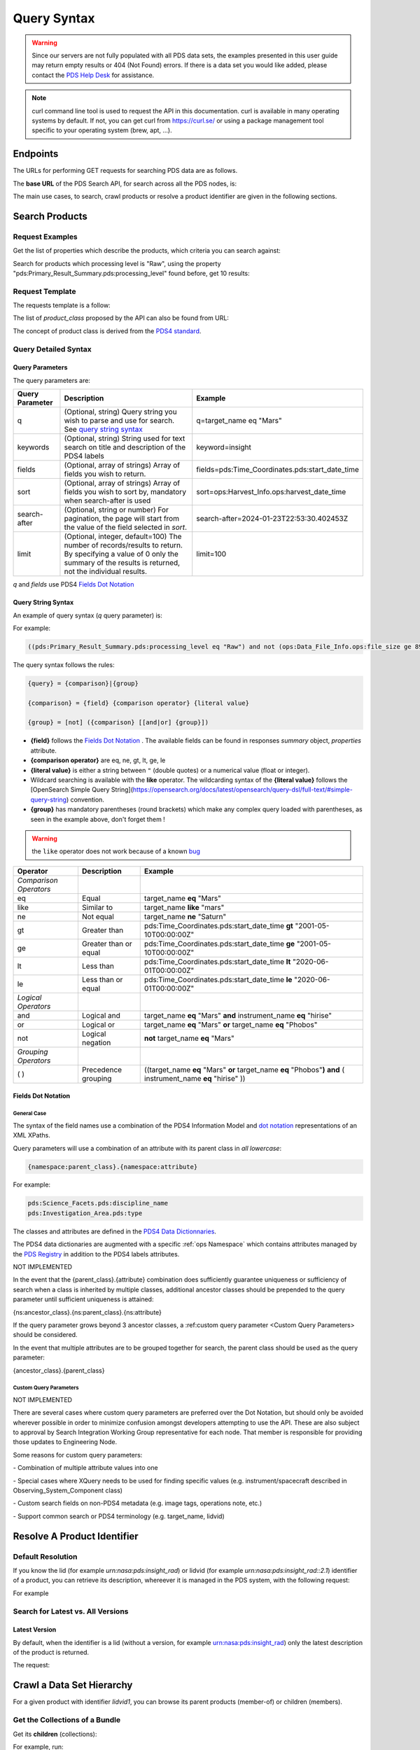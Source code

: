 Query Syntax
============

.. Warning::
   Since our servers are not fully populated with all PDS data sets, the examples presented in this user guide may return empty results or 404 (Not Found) errors. If there is a data set you would like added, please contact the `PDS Help Desk <mailto:pds-operator@jpl.nasa.gov>`_ for assistance.

.. Note::
   curl command line tool is used to request the API in this documentation. curl is available in many operating systems by default. If not, you can get curl from https://curl.se/ or using a package management tool specific to your operating system (brew, apt, ...).

Endpoints
---------

The URLs for performing GET requests for searching PDS data are as follows.

The **base URL** of the PDS Search API, for search across all the PDS nodes, is:

.. code-block::
   :substitutions:

    https://pds.nasa.gov/api/search/|search_user_guide_api_version|/

The main use cases, to search, crawl products or resolve a product identifier are given in the following sections.

Search Products
----------------

Request Examples
~~~~~~~~~~~~~~~~~~~~

Get the list of properties which describe the products, which criteria you can search against:

.. code-block:: bash
   :substitutions:

    curl -L --get 'https://pds.nasa.gov/api/search/|search_user_guide_api_version|/properties'


Search for products which processing level is "Raw", using the property "pds:Primary_Result_Summary.pds:processing_level" found before, get 10 results:

.. code-block:: bash
   :substitutions:

   curl -L --get 'https://pds.nasa.gov/api/search/|search_user_guide_api_version|/products' \
       --data-urlencode 'limit=10' \
       --data-urlencode 'q=(pds:Primary_Result_Summary.pds:processing_level eq "Raw")'




Request Template
~~~~~~~~~~~~~~~~~~

The requests template is a follow:

.. code-block:: http
   :substitutions:

   GET /api/search/|search_user_guide_api_version|/classes/{product_class}[?[{query-parameter}={query-parameter-value}]*] HTTP/1.1
   Host: pds.nasa.gov

The list of `product_class` proposed by the API can also be found from URL:

.. code-block::
   :substitutions:

   https://pds.nasa.gov/api/search/|search_user_guide_api_version|/classes



The concept of product class is derived from the `PDS4 standard <https://pds.nasa.gov/datastandards/documents/im/current/index_1I00.html>`_.


Query Detailed Syntax
~~~~~~~~~~~~~~~~~~~~~~

Query Parameters
..................

The query parameters are:

====================  =========================================================================================================================================================================================================================== ====================
 **Query Parameter**  **Description**                                                                                                                                                                                                             **Example**
====================  =========================================================================================================================================================================================================================== ====================
 q                    (Optional, string) Query string you wish to parse and use for search. See `query string syntax`_                                                                                                                             q=target_name eq "Mars"
 keywords             (Optional, string) String used for text search on title and description of the PDS4 labels                                                                                                                                   keyword=insight
 fields               (Optional, array of strings) Array of fields you wish to return.                                                                                                                                                             fields=pds:Time_Coordinates.pds:start_date_time
 sort                 (Optional, array of strings) Array of fields you wish to sort by, mandatory when search-after is used                                                                                                                        sort=ops:Harvest_Info.ops:harvest_date_time
 search-after         (Optional, string or number) For pagination, the page will start from the value of the field selected in `sort`.                                                                                                             search-after=2024-01-23T22:53:30.402453Z
 limit                (Optional, integer, default=100) The number of records/results to return. By specifying a value of 0 only the summary of the results is returned, not the individual results.                                                limit=100
====================  =========================================================================================================================================================================================================================== ====================

`q` and `fields` use PDS4 `Fields Dot Notation`_

Query String Syntax
...................

An example of query syntax (`q` query parameter) is:

For example:

.. code-block::

   ((pds:Primary_Result_Summary.pds:processing_level eq "Raw") and not (ops:Data_File_Info.ops:file_size ge 8942))

The query syntax follows the rules:

.. code-block::

   {query} = {comparison}|{group}

   {comparison} = {field} {comparison operator} {literal value}

   {group} = [not] ({comparison} [[and|or] {group}])


* **{field}** follows the `Fields Dot Notation`_ . The available fields can be found in responses `summary` object, `properties` attribute.
* **{comparison operator}** are eq, ne, gt, lt, ge, le
* **{literal value}** is either a string between ``"`` (double quotes) or a numerical value (float or integer).
* Wildcard searching is available with the **like** operator. The wildcarding syntax of the **{literal value}** follows the [OpenSearch Simple Query String](https://opensearch.org/docs/latest/opensearch/query-dsl/full-text/#simple-query-string) convention.
* **{group}** has mandatory parentheses (round brackets) which make any complex query loaded with parentheses, as seen in the example above, don't forget them !

.. warning::
  the ``like`` operator does not work because of a known `bug <https://github.com/NASA-PDS/registry-api/issues/170>`_

======================= =========================== ============
 **Operator**            **Description**            **Example**
======================= =========================== ============
 *Comparison Operators*
 eq                      Equal                       target\_name **eq** "Mars"
 like                    Similar to                  target\_name **like** "mars"
 ne                      Not equal                   target\_name **ne** "Saturn"
 gt                      Greater than                pds:Time\_Coordinates.pds:start\_date\_time **gt** "2001-05-10T00:00:00Z"
 ge                      Greater than or equal       pds:Time\_Coordinates.pds:start\_date\_time **ge** "2001-05-10T00:00:00Z"
 lt                      Less than                   pds:Time\_Coordinates.pds:start\_date\_time **lt** "2020-06-01T00:00:00Z"
 le                      Less than or equal          pds:Time\_Coordinates.pds:start\_date\_time **le** "2020-06-01T00:00:00Z"
 *Logical Operators*
 and                     Logical and                 target\_name **eq** "Mars" **and** instrument\_name **eq** "hirise"
 or                      Logical or                  target\_name **eq** "Mars" **or** target\_name **eq** "Phobos"
 not                     Logical negation            **not** target\_name **eq** "Mars"
 *Grouping Operators*
 ( )                     Precedence grouping         ((target\_name **eq** "Mars" **or** target\_name **eq** "Phobos"**)** **and** ( instrument\_name **eq** "hirise" ))
======================= =========================== ============




Fields Dot Notation
...................

General Case
,,,,,,,,,,,,,

The syntax of the field names use a combination of the PDS4 Information Model and `dot
notation <http://reeborg.ca/docs/oop_py_en/oop.html>`_ representations of
an XML XPaths.

Query parameters will use a combination of an attribute with its parent
class in *all lowercase*:

.. code-block::

   {namespace:parent_class}.{namespace:attribute}

For example:

.. code-block::

    pds:Science_Facets.pds:discipline_name
    pds:Investigation_Area.pds:type

The classes and attributes are defined in the `PDS4 Data Dictionnaries <https://pds.nasa.gov/datastandards/dictionaries/index-1.18.0.0.shtml>`_.

The PDS4 data dictionaries are augmented with a specific  :ref:`ops Namespace` which contains attributes managed by the `PDS Registry <https://nasa-pds.github.io/registry/>`_ in addition to the PDS4 labels attributes.



.. role:: not-implemented


:not-implemented:`NOT IMPLEMENTED`

:not-implemented:`In the event that the {parent\_class}.{attribute} combination does`
:not-implemented:`sufficiently guarantee uniqueness or sufficiency of search when a class`
:not-implemented:`is inherited by multiple classes, additional ancestor classes should be`
:not-implemented:`prepended to the query parameter until sufficient uniqueness is`
:not-implemented:`attained:`

:not-implemented:`{ns:ancestor\_class}.{ns:parent\_class}.{ns:attribute}`

:not-implemented:`If the query parameter grows beyond 3 ancestor classes, a :ref:custom`
:not-implemented:`query parameter <Custom Query Parameters> should be considered.`


:not-implemented:`In the event that multiple attributes are to be grouped together for`
:not-implemented:`search, the parent class should be used as the query parameter:`

:not-implemented:`{ancestor\_class}.{parent\_class}`

Custom Query Parameters
,,,,,,,,,,,,,,,,,,,,,,,,

:not-implemented:`NOT IMPLEMENTED`

:not-implemented:`There are several cases where custom query parameters are preferred over`
:not-implemented:`the Dot Notation, but should only be avoided wherever possible in order`
:not-implemented:`to minimize confusion amongst developers attempting to use the API.`
:not-implemented:`These are also subject to approval by Search Integration Working Group`
:not-implemented:`representative for each node. That member is responsible for providing`
:not-implemented:`those updates to Engineering Node.`

:not-implemented:`Some reasons for custom query parameters:`

:not-implemented:`-   Combination of multiple attribute values into one`

:not-implemented:`-   Special cases where XQuery needs to be used for finding specific values (e.g. instrument/spacecraft described in Observing\_System\_Component class)`

:not-implemented:`-   Custom search fields on non-PDS4 metadata (e.g. image tags, operations note, etc.)`

:not-implemented:`-   Support common search or PDS4 terminology (e.g. target\_name, lidvid)`


Resolve A Product Identifier
-----------------------------

Default Resolution
~~~~~~~~~~~~~~~~~~~~

If you know the lid (for example `urn:nasa:pds:insight_rad`) or lidvid (for example `urn:nasa:pds:insight_rad::2.1`) identifier of a product, you can retrieve its description, whereever it is managed in the PDS system, with the following request:

.. code-block:: bash
   :substitutions:

   https://pds.nasa.gov/api/search/|search_user_guide_api_version|/products/{identifier}

For example

.. code-block:: bash
   :substitutions:

   curl --get 'https://pds.nasa.gov/api/search/|search_user_guide_api_version|/products/urn:nasa:pds:insight_rad::2.1' \
       --header 'Accept: application/json'


Search for Latest vs. All Versions
~~~~~~~~~~~~~~~~~~~~~~~~~~~~~~~~~~

Latest Version
................

By default, when the identifier is a lid (without a version, for example urn:nasa:pds:insight_rad) only the latest description of the product is returned.

The request:

.. code-block:: bash
   :substitutions:

   https://pds.nasa.gov/api/search/|search_user_guide_api_version|/products/{lid}


Crawl a Data Set Hierarchy
--------------------------

For a given product with identifier `lidvid1`, you can browse its parent products (member-of) or children (members).

Get the Collections of a Bundle
~~~~~~~~~~~~~~~~~~~~~~~~~~~~~~~~~~~~

Get its **children** (collections):

.. code-block::
   :substitutions:

   https://pds.nasa.gov/api/search/|search_user_guide_api_version|/products/lidvid1/members

For example, run:

.. code-block:: bash
   :substitutions:

   curl --get 'https://pds.nasa.gov/api/search/|search_user_guide_api_version|/products/urn:nasa:pds:insight_rad::2.1/members' \
       --header 'Accept: application/json'

The same request can be used to get the observational products or documents of a collection from the collection's lidvid.


Get the Observational Products of a Bundle
~~~~~~~~~~~~~~~~~~~~~~~~~~~~~~~~~~~~~~~~~~~

.. code-block::
   :substitutions:

   https://pds.nasa.gov/api/search/|search_user_guide_api_version|/products/lidvid1/members/members


For example, run:

.. code-block:: bash
   :substitutions:

   curl -L --get 'https://pds.nasa.gov/api/search/|search_user_guide_api_version|/products/urn:nasa:pds:insight_rad::2.1/members/members' \
       --header 'Accept: application/json'


Get the Collection or Bundles of an Observational Product
~~~~~~~~~~~~~~~~~~~~~~~~~~~~~~~~~~~~~~~~~~~~~~~~~~~~~~~~~~

Get its **parent** (collection):

.. code-block::
   :substitutions:

   https://pds.nasa.gov/api/search/|search_user_guide_api_version|/products/lidvid1/member-of

The same request can be used to get the bundles of a collection from the collection's lidvid.

Get its **grandparent** (bundle):

.. code-block::
   :substitutions:

   https://pds.nasa.gov/api/search/|search_user_guide_api_version|/products/lidvid1/member-of/member-of


For example, run:

.. code-block:: bash
   :substitutions:

   curl -L --get 'https://pds.nasa.gov/api/search/|search_user_guide_api_version|/products/urn:nasa:pds:insight_rad:data_raw:hp3_rad_raw_00004_20181130_085325/member-of/member-of' \
       --header 'Accept: application/json'


Use pagination to get all products matching a request
-------------------------------------------------------

When you're searching for a large number of products, you'll need to use pagination to ensure you receive all the results. Here's how you can do it.

.. Note::
   The pagination parameters (sort, limit, search-after) described in this section are applicable to all the end-points.

To start, let's say you want to get all the members of a collection named "OSIRIS-REX Spectrometer calibrated observations", which identifier is *urn:nasa:pds:orex.ovirs:data_calibrated::11.0*. You can use the following request in a web browser:

.. code-block::
   :substitutions:

   https://pds.nasa.gov/api/search/|search_user_guide_api_version|/products/urn:nasa:pds:orex.ovirs:data_calibrated::11.0/members

This request will only give you the first 100 products out of the total available in the collection (in this example, 334,940 products).

To get all the results, you need to use the pagination.

**1. Make the Initial Request:**

Sort the results by the harvest time, which is the time when products were loaded into the registry. You can do this using the *curl* command:

.. code-block:: bash
   :substitutions:

   curl -L --get 'https://pds.nasa.gov/api/search/|search_user_guide_api_version|/products/urn:nasa:pds:orex.ovirs:data_calibrated::11.0/members'
      --header 'Accept: application/json'
      --data-urlencode 'sort=ops:Harvest_Info.ops:harvest_date_time'

You are getting the first 100 products, members of the collection, sorted by harvest time (time when they were loaded in the registry).

**2. Get the Next Page**

To retrieve the next set of results, you need to get the latest harvest date and time from the previous response. This information is included in the description of the last product returned.

.. code-block:: json

   "ops:Harvest_Info.ops:harvest_date_time": [
      "2023-05-26T05:53:24.611495Z"
   ],


Use this latest harvest date and time as the reference for the next request:

.. code-block:: bash
   :substitutions:

   curl -L --get 'https://pds.nasa.gov/api/search/|search_user_guide_api_version|/products/urn:nasa:pds:orex.ovirs:data_calibrated::11.0/members'
      --header 'Accept: application/json'
      --data-urlencode 'sort=ops:Harvest_Info.ops:harvest_date_time'
      --data-urlencode 'search-after=2023-05-26T05:53:24.611495Z'

**3. Iterate Until Completion:**

Keep making requests and updating the *search-after* parameter with the latest harvest date and time until the number of products returned is less than the limit (100 in this case).


**4. Changing Pagination Parameters:**

You can adjust the default limit of 100 products per page using the limit parameter. For example:

.. code-block:: bash
   :substitutions:

   curl -L --get 'https://pds.nasa.gov/api/search/|search_user_guide_api_version|/products/urn:nasa:pds:orex.ovirs:data_calibrated::11.0/members'
      --header 'Accept: application/json'
      --data-urlencode 'limit=500'
      --data-urlencode 'sort=ops:Harvest_Info.ops:harvest_date_time'
      --data-urlencode 'search-after=2023-05-26T05:53:24.611495Z'




.. Note::
   The number of products per page, specified by the limit parameter should be below a few 1000s. If the queries are too demanding for the server, you might experience `504 errors <https://github.com/NASA-PDS/registry-api/discussions/521>`_ . The optimal number of product per page for quicker data retrieval depends on the type of response requested, as shown in statistics on `pagination performances <https://github.com/NASA-PDS/registry-api/issues/552#issuecomment-2389199054>`_.







